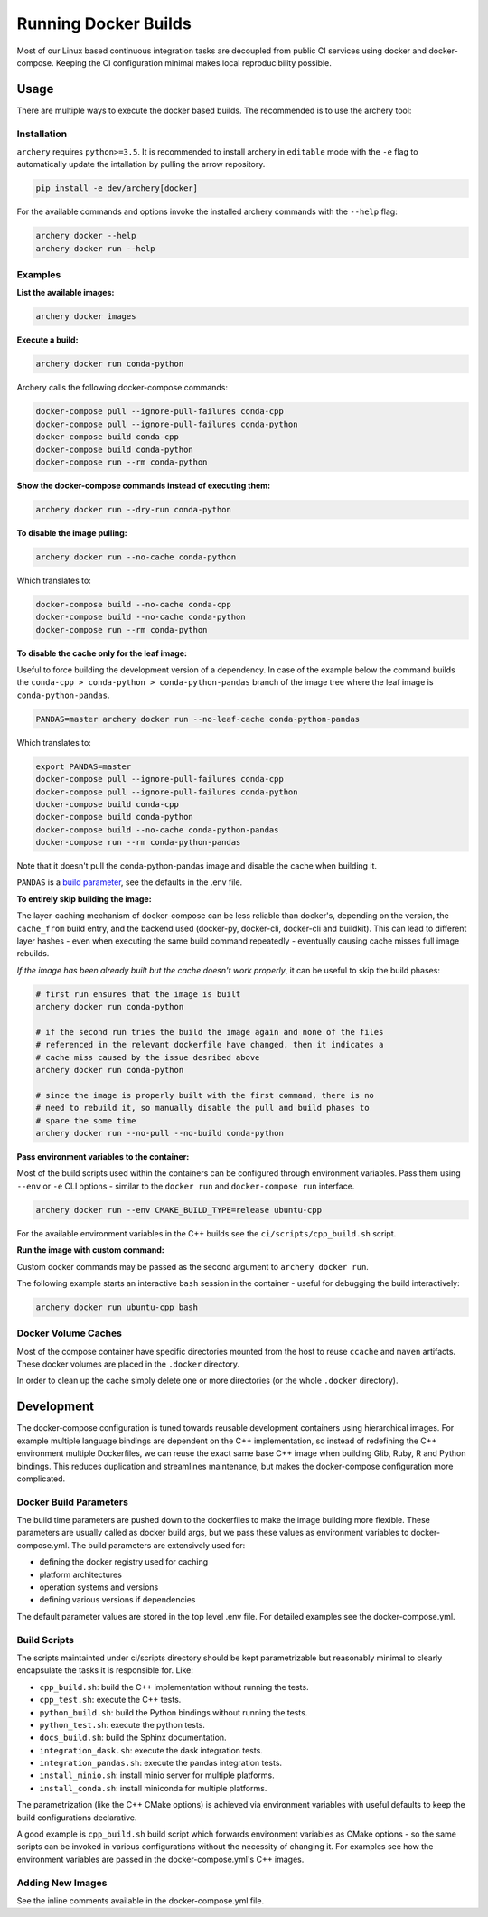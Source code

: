 .. Licensed to the Apache Software Foundation (ASF) under one
.. or more contributor license agreements.  See the NOTICE file
.. distributed with this work for additional information
.. regarding copyright ownership.  The ASF licenses this file
.. to you under the Apache License, Version 2.0 (the
.. "License"); you may not use this file except in compliance
.. with the License.  You may obtain a copy of the License at

..   http://www.apache.org/licenses/LICENSE-2.0

.. Unless required by applicable law or agreed to in writing,
.. software distributed under the License is distributed on an
.. "AS IS" BASIS, WITHOUT WARRANTIES OR CONDITIONS OF ANY
.. KIND, either express or implied.  See the License for the
.. specific language governing permissions and limitations
.. under the License.

Running Docker Builds
=====================

Most of our Linux based continuous integration tasks are decoupled from public
CI services using docker and docker-compose. Keeping the CI configuration
minimal makes local reproducibility possible.

Usage
-----

There are multiple ways to execute the docker based builds. The recommended is
to use the archery tool:

Installation
~~~~~~~~~~~~

``archery`` requires ``python>=3.5``. It is recommended to install archery in
``editable`` mode with the ``-e`` flag to automatically update the intallation
by pulling the arrow repository.

.. code:: bash

    pip install -e dev/archery[docker]

For the available commands and options invoke the installed archery commands
with the ``--help`` flag:

.. code:: bash

    archery docker --help
    archery docker run --help

Examples
~~~~~~~~

**List the available images:**

.. code:: bash

    archery docker images

**Execute a build:**

.. code:: bash

    archery docker run conda-python

Archery calls the following docker-compose commands:

.. code:: bash

    docker-compose pull --ignore-pull-failures conda-cpp
    docker-compose pull --ignore-pull-failures conda-python
    docker-compose build conda-cpp
    docker-compose build conda-python
    docker-compose run --rm conda-python

**Show the docker-compose commands instead of executing them:**

.. code:: bash

    archery docker run --dry-run conda-python

**To disable the image pulling:**

.. code:: bash

    archery docker run --no-cache conda-python

Which translates to:

.. code:: bash

    docker-compose build --no-cache conda-cpp
    docker-compose build --no-cache conda-python
    docker-compose run --rm conda-python

**To disable the cache only for the leaf image:**

Useful to force building the development version of a dependency.
In case of the example below the command builds the
``conda-cpp > conda-python > conda-python-pandas`` branch of the image tree
where the leaf image is ``conda-python-pandas``.

.. code:: bash

    PANDAS=master archery docker run --no-leaf-cache conda-python-pandas

Which translates to:

.. code:: bash

    export PANDAS=master
    docker-compose pull --ignore-pull-failures conda-cpp
    docker-compose pull --ignore-pull-failures conda-python
    docker-compose build conda-cpp
    docker-compose build conda-python
    docker-compose build --no-cache conda-python-pandas
    docker-compose run --rm conda-python-pandas

Note that it doesn't pull the conda-python-pandas image and disable the cache
when building it.

``PANDAS`` is a `build parameter <Docker Build Parameters>`_, see the
defaults in the .env file.

**To entirely skip building the image:**

The layer-caching mechanism of docker-compose can be less reliable than
docker's, depending on the version, the ``cache_from`` build entry, and the
backend used (docker-py, docker-cli, docker-cli and buildkit). This can lead to
different layer hashes - even when executing the same build command
repeatedly - eventually causing cache misses full image rebuilds.

*If the image has been already built but the cache doesn't work properly*, it
can be useful to skip the build phases:

.. code:: bash

    # first run ensures that the image is built
    archery docker run conda-python

    # if the second run tries the build the image again and none of the files
    # referenced in the relevant dockerfile have changed, then it indicates a
    # cache miss caused by the issue desribed above
    archery docker run conda-python

    # since the image is properly built with the first command, there is no
    # need to rebuild it, so manually disable the pull and build phases to
    # spare the some time
    archery docker run --no-pull --no-build conda-python

**Pass environment variables to the container:**

Most of the build scripts used within the containers can be configured through
environment variables. Pass them using ``--env`` or ``-e`` CLI options -
similar to the ``docker run`` and ``docker-compose run`` interface.

.. code:: bash

    archery docker run --env CMAKE_BUILD_TYPE=release ubuntu-cpp

For the available environment variables in the C++ builds see the
``ci/scripts/cpp_build.sh`` script.

**Run the image with custom command:**

Custom docker commands may be passed as the second argument to
``archery docker run``.

The following example starts an interactive ``bash`` session in the container
- useful for debugging the build interactively:

.. code:: bash

    archery docker run ubuntu-cpp bash

Docker Volume Caches
~~~~~~~~~~~~~~~~~~~~

Most of the compose container have specific directories mounted from the host
to reuse ``ccache`` and ``maven`` artifacts. These docker volumes are placed
in the ``.docker`` directory.

In order to clean up the cache simply delete one or more directories (or the
whole ``.docker`` directory).


Development
-----------

The docker-compose configuration is tuned towards reusable development
containers using hierarchical images. For example multiple language bindings
are dependent on the C++ implementation, so instead of redefining the
C++ environment multiple Dockerfiles, we can reuse the exact same base C++
image when building Glib, Ruby, R and Python bindings.
This reduces duplication and streamlines maintenance, but makes the
docker-compose configuration more complicated.

Docker Build Parameters
~~~~~~~~~~~~~~~~~~~~~~~

The build time parameters are pushed down to the dockerfiles to make the
image building more flexible. These parameters are usually called as docker
build args, but we pass these values as environment variables to
docker-compose.yml. The build parameters are extensively used for:

- defining the docker registry used for caching
- platform architectures
- operation systems and versions
- defining various versions if dependencies

The default parameter values are stored in the top level .env file.
For detailed examples see the docker-compose.yml.

Build Scripts
~~~~~~~~~~~~~

The scripts maintainted under ci/scripts directory should be kept
parametrizable but reasonably minimal to clearly encapsulate the tasks it is
responsible for. Like:

- ``cpp_build.sh``: build the C++ implementation without running the tests.
- ``cpp_test.sh``: execute the C++ tests.
- ``python_build.sh``: build the Python bindings without running the tests.
- ``python_test.sh``: execute the python tests.
- ``docs_build.sh``: build the Sphinx documentation.
- ``integration_dask.sh``: execute the dask integration tests.
- ``integration_pandas.sh``: execute the pandas integration tests.
- ``install_minio.sh``: install minio server for multiple platforms.
- ``install_conda.sh``: install miniconda for multiple platforms.

The parametrization (like the C++ CMake options) is achieved via environment
variables with useful defaults to keep the build configurations declarative.

A good example is ``cpp_build.sh`` build script which forwards environment
variables as CMake options - so the same scripts can be invoked in various
configurations without the necessity of changing it. For examples see how the
environment variables are passed in the docker-compose.yml's C++ images.

Adding New Images
~~~~~~~~~~~~~~~~~

See the inline comments available in the docker-compose.yml file.

